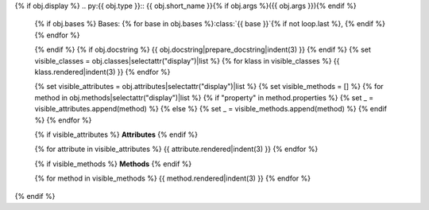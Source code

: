 {% if obj.display %}
.. py:{{ obj.type }}:: {{ obj.short_name }}{% if obj.args %}({{ obj.args }}){% endif %}


   {% if obj.bases %}
   Bases: {% for base in obj.bases %}:class:`{{ base }}`{% if not loop.last %}, {% endif %}{% endfor %}

   {% endif %}
   {% if obj.docstring %}
   {{ obj.docstring|prepare_docstring|indent(3) }}
   {% endif %}
   {% set visible_classes = obj.classes|selectattr("display")|list %}
   {% for klass in visible_classes %}
   {{ klass.rendered|indent(3) }}
   {% endfor %}

   {% set visible_attributes = obj.attributes|selectattr("display")|list %}
   {% set visible_methods = [] %}
   {% for method in obj.methods|selectattr("display")|list %}
   {% if "property" in method.properties %}
   {% set _ = visible_attributes.append(method) %}
   {% else %}
   {% set _ = visible_methods.append(method) %}
   {% endif %}
   {% endfor %}

   {% if visible_attributes %}
   **Attributes**
   {% endif %}

   {% for attribute in visible_attributes %}
   {{ attribute.rendered|indent(3) }}
   {% endfor %}

   {% if visible_methods %}
   **Methods**
   {% endif %}

   {% for method in visible_methods %}
   {{ method.rendered|indent(3) }}
   {% endfor %}
{% endif %}
